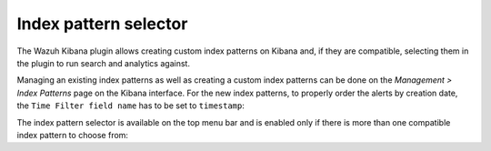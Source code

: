 .. _kibana_index_pattern:

Index pattern selector
----------------------

The Wazuh Kibana plugin allows creating custom index patterns on Kibana and, if they are compatible, selecting them in the plugin to run search and analytics against.

Managing an existing index patterns as well as creating a custom index patterns can be done on the *Management > Index Patterns* page on the Kibana interface.
For the new index patterns, to properly order the alerts by creation date, the ``Time Filter field name`` has to be set to ``timestamp``:

.. thumbnail:: ../../images/kibana-app/sections/index-pattern-selector/wazuh-kibana-index-patterns.png
  :align: center
  :width: 100%

The index pattern selector is available on the top menu bar and is enabled only if there is more than one compatible index pattern to choose from:

.. thumbnail:: ../../images/kibana-app/sections/index-pattern-selector/wazuh-kibana-index-pattern-selector.png
  :align: center
  :width: 100%
